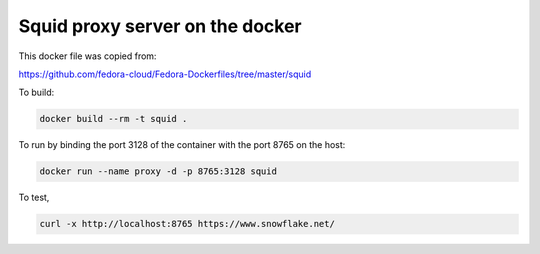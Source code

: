 ********************************************************************************
Squid proxy server on the docker
********************************************************************************

This docker file was copied from:

https://github.com/fedora-cloud/Fedora-Dockerfiles/tree/master/squid

To build:

.. code-block:: bash

    docker build --rm -t squid .

To run by binding the port 3128 of the container with the port 8765 on the host:

.. code-block:: bash

    docker run --name proxy -d -p 8765:3128 squid

To test,

.. code-block:: bash

    curl -x http://localhost:8765 https://www.snowflake.net/

